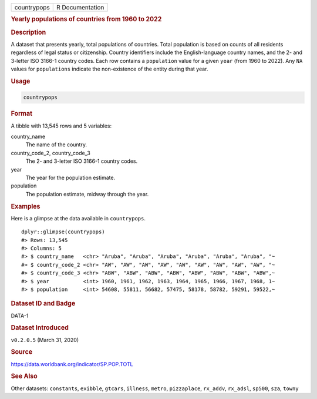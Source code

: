 .. container::

   .. container::

      =========== ===============
      countrypops R Documentation
      =========== ===============

      .. rubric:: Yearly populations of countries from 1960 to 2022
         :name: yearly-populations-of-countries-from-1960-to-2022

      .. rubric:: Description
         :name: description

      A dataset that presents yearly, total populations of countries.
      Total population is based on counts of all residents regardless of
      legal status or citizenship. Country identifiers include the
      English-language country names, and the 2- and 3-letter ISO 3166-1
      country codes. Each row contains a ``population`` value for a
      given ``year`` (from 1960 to 2022). Any ``NA`` values for
      ``populations`` indicate the non-existence of the entity during
      that year.

      .. rubric:: Usage
         :name: usage

      .. code:: R

         countrypops

      .. rubric:: Format
         :name: format

      A tibble with 13,545 rows and 5 variables:

      country_name
         The name of the country.

      country_code_2, country_code_3
         The 2- and 3-letter ISO 3166-1 country codes.

      year
         The year for the population estimate.

      population
         The population estimate, midway through the year.

      .. rubric:: Examples
         :name: examples

      Here is a glimpse at the data available in ``countrypops``.

      .. container:: sourceCode r

         ::

            dplyr::glimpse(countrypops)
            #> Rows: 13,545
            #> Columns: 5
            #> $ country_name   <chr> "Aruba", "Aruba", "Aruba", "Aruba", "Aruba", "Aruba", "~
            #> $ country_code_2 <chr> "AW", "AW", "AW", "AW", "AW", "AW", "AW", "AW", "AW", "~
            #> $ country_code_3 <chr> "ABW", "ABW", "ABW", "ABW", "ABW", "ABW", "ABW", "ABW",~
            #> $ year           <int> 1960, 1961, 1962, 1963, 1964, 1965, 1966, 1967, 1968, 1~
            #> $ population     <int> 54608, 55811, 56682, 57475, 58178, 58782, 59291, 59522,~

      .. rubric:: Dataset ID and Badge
         :name: dataset-id-and-badge

      DATA-1

      .. container::

         |This image of that of a dataset badge.|

      .. rubric:: Dataset Introduced
         :name: dataset-introduced

      ``v0.2.0.5`` (March 31, 2020)

      .. rubric:: Source
         :name: source

      https://data.worldbank.org/indicator/SP.POP.TOTL

      .. rubric:: See Also
         :name: see-also

      Other datasets: ``constants``, ``exibble``, ``gtcars``,
      ``illness``, ``metro``, ``pizzaplace``, ``rx_addv``, ``rx_adsl``,
      ``sp500``, ``sza``, ``towny``

.. |This image of that of a dataset badge.| image:: https://raw.githubusercontent.com/rstudio/gt/master/images/dataset_countrypops.png
